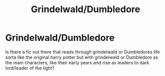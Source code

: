 #+TITLE: Grindelwald/Dumbledore

* Grindelwald/Dumbledore
:PROPERTIES:
:Author: Jewbatuba
:Score: 5
:DateUnix: 1523491504.0
:DateShort: 2018-Apr-12
:END:
Is there a fic out there that reads through grindelwald or Dumbledores life sorta like the original harry potter but with grindelwald or Dumbledore as the main characters, like their early years and rise as leaders to dark lord/leader of the light?

